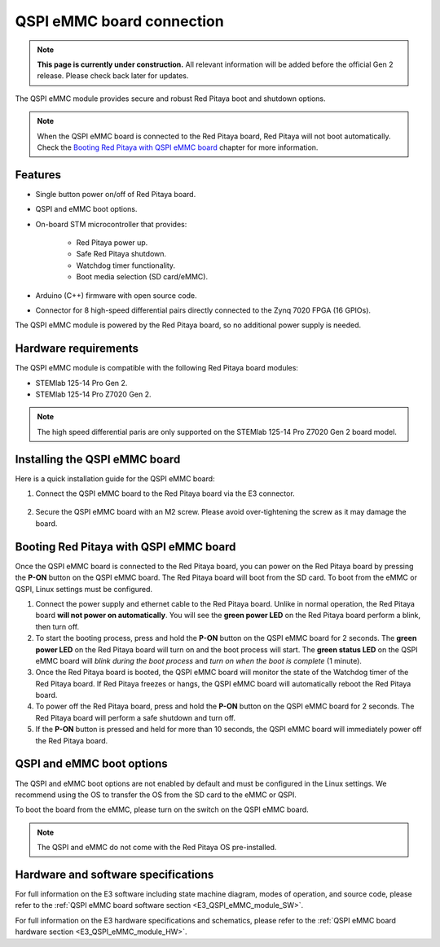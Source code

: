 .. _QSPI_eMMC_board:

QSPI eMMC board connection
###########################

.. note::

    **This page is currently under construction.** All relevant information will be added before the official Gen 2 release.
    Please check back later for updates.

The QSPI eMMC module provides secure and robust Red Pitaya boot and shutdown options.

.. figure:: img/E3_board.jpg
    :align: center
    :width: 600


.. note::
        
    When the QSPI eMMC board is connected to the Red Pitaya board, Red Pitaya will not boot automatically. Check the `Booting Red Pitaya with QSPI eMMC board`_ chapter for more information.


Features
========

* Single button power on/off of Red Pitaya board.
* QSPI and eMMC boot options.
* On-board STM microcontroller that provides:

    * Red Pitaya power up.
    * Safe Red Pitaya shutdown.
    * Watchdog timer functionality.
    * Boot media selection (SD card/eMMC).

* Arduino (C++) firmware with open source code.
* Connector for 8 high-speed differential pairs directly connected to the Zynq 7020 FPGA (16 GPIOs).

The QSPI eMMC module is powered by the Red Pitaya board, so no additional power supply is needed.


Hardware requirements
======================

The QSPI eMMC module is compatible with the following Red Pitaya board modules:

* STEMlab 125-14 Pro Gen 2.
* STEMlab 125-14 Pro Z7020 Gen 2.

.. note::

    The high speed differential paris are only supported on the STEMlab 125-14 Pro Z7020 Gen 2 board model.


Installing the QSPI eMMC board
================================

Here is a quick installation guide for the QSPI eMMC board:

1. Connect the QSPI eMMC board to the Red Pitaya board via the E3 connector.

    .. figure:: img/RedPitaya_E3_board.jpg
        :align: center
        :width: 800

#. Secure the QSPI eMMC board with an M2 screw. Please avoid over-tightening the screw as it may damage the board.

    .. TODO Add picture


.. _QSPI_eMMC_board_boot:

Booting Red Pitaya with QSPI eMMC board
========================================

Once the QSPI eMMC board is connected to the Red Pitaya board, you can power on the Red Pitaya board by pressing the **P-ON** button on the QSPI eMMC board. The Red Pitaya board will boot from the SD card. To boot from the eMMC or QSPI, Linux settings must be configured.

1. Connect the power supply and ethernet cable to the Red Pitaya board. Unlike in normal operation, the Red Pitaya board **will not power on automatically**. You will see the **green power LED** on the Red Pitaya board perform a blink, then turn off.
#. To start the booting process, press and hold the **P-ON** button on the QSPI eMMC board for 2 seconds. The **green power LED** on the Red Pitaya board will turn on and the boot process will start. The **green status LED** on the QSPI eMMC board will *blink during the boot process* and *turn on when the boot is complete* (1 minute).
#. Once the Red Pitaya board is booted, the QSPI eMMC board will monitor the state of the Watchdog timer of the Red Pitaya board. If Red Pitaya freezes or hangs, the QSPI eMMC board will automatically reboot the Red Pitaya board.
#. To power off the Red Pitaya board, press and hold the **P-ON** button on the QSPI eMMC board for 2 seconds. The Red Pitaya board will perform a safe shutdown and turn off.
#. If the **P-ON** button is pressed and held for more than 10 seconds, the QSPI eMMC board will immediately power off the Red Pitaya board.


QSPI and eMMC boot options
==========================

The QSPI and eMMC boot options are not enabled by default and must be configured in the Linux settings. We recommend using the OS to transfer the OS from the SD card to the eMMC or QSPI.

To boot the board from the eMMC, please turn on the switch on the QSPI eMMC board.

.. note::

    The QSPI and eMMC do not come with the Red Pitaya OS pre-installed.









Hardware and software specifications
==================================================

For full information on the E3 software including state machine diagram, modes of operation, and source code, please refer to the :ref:`QSPI eMMC board software section <E3_QSPI_eMMC_module_SW>`.

For full information on the E3 hardware specifications and schematics, please refer to the :ref:`QSPI eMMC board hardware section <E3_QSPI_eMMC_module_HW>`.

